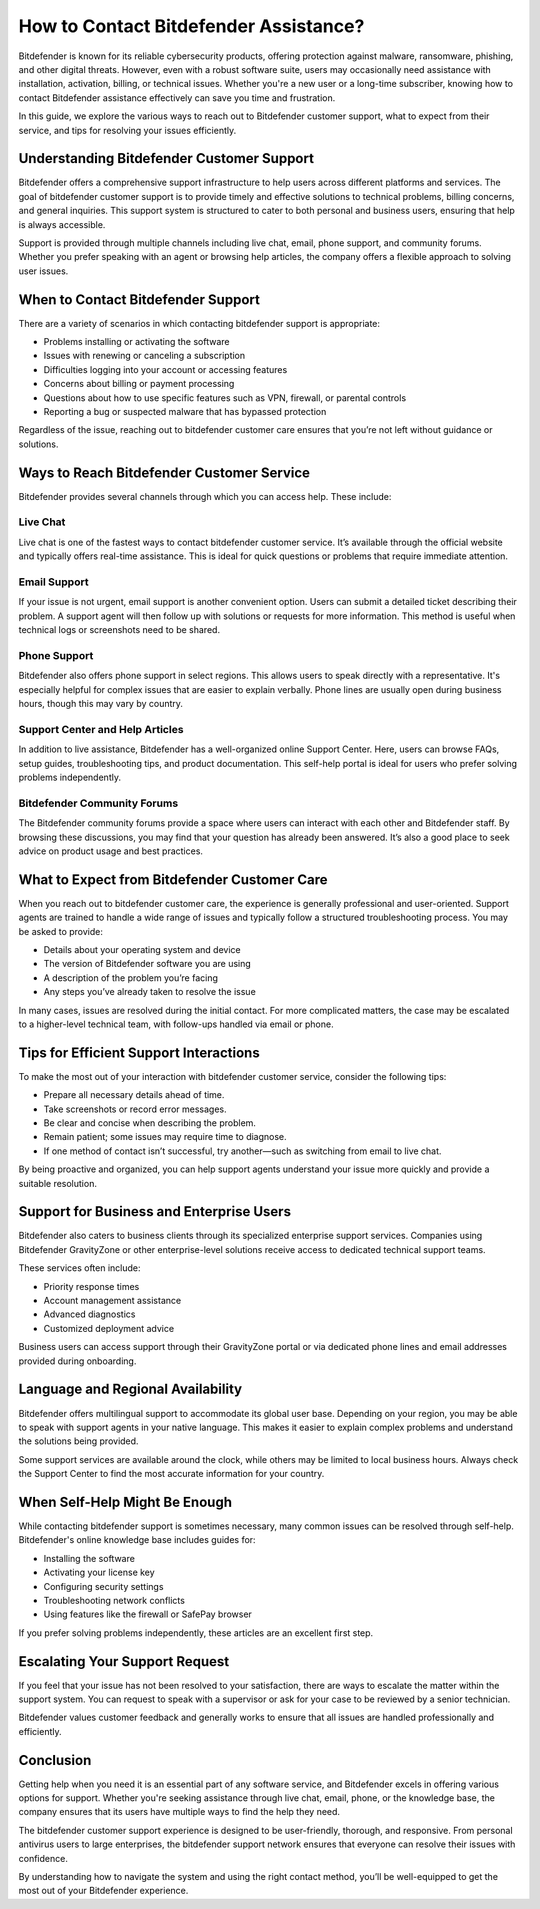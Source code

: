 How to Contact Bitdefender Assistance?
=====================================

Bitdefender is known for its reliable cybersecurity products, offering protection against malware, ransomware, phishing, and other digital threats. However, even with a robust software suite, users may occasionally need assistance with installation, activation, billing, or technical issues. Whether you're a new user or a long-time subscriber, knowing how to contact Bitdefender assistance effectively can save you time and frustration.



.. image:: https://img.shields.io/badge/Get%20Started%20with%20Bitdefender-blue?style=for-the-badge&logo=shield&logoColor=white
   :width: 300px
   :align: center
   :target: https://accuratelivechat.com
   :alt: Get Started with Bitdefender Button


In this guide, we explore the various ways to reach out to Bitdefender customer support, what to expect from their service, and tips for resolving your issues efficiently.

Understanding Bitdefender Customer Support
------------------------------------------

Bitdefender offers a comprehensive support infrastructure to help users across different platforms and services. The goal of bitdefender customer support is to provide timely and effective solutions to technical problems, billing concerns, and general inquiries. This support system is structured to cater to both personal and business users, ensuring that help is always accessible.

Support is provided through multiple channels including live chat, email, phone support, and community forums. Whether you prefer speaking with an agent or browsing help articles, the company offers a flexible approach to solving user issues.

When to Contact Bitdefender Support
-----------------------------------

There are a variety of scenarios in which contacting bitdefender support is appropriate:

- Problems installing or activating the software
- Issues with renewing or canceling a subscription
- Difficulties logging into your account or accessing features
- Concerns about billing or payment processing
- Questions about how to use specific features such as VPN, firewall, or parental controls
- Reporting a bug or suspected malware that has bypassed protection

Regardless of the issue, reaching out to bitdefender customer care ensures that you’re not left without guidance or solutions.

Ways to Reach Bitdefender Customer Service
------------------------------------------

Bitdefender provides several channels through which you can access help. These include:

Live Chat  
^^^^^^^^^

Live chat is one of the fastest ways to contact bitdefender customer service. It’s available through the official website and typically offers real-time assistance. This is ideal for quick questions or problems that require immediate attention.

Email Support  
^^^^^^^^^^^^^

If your issue is not urgent, email support is another convenient option. Users can submit a detailed ticket describing their problem. A support agent will then follow up with solutions or requests for more information. This method is useful when technical logs or screenshots need to be shared.

Phone Support  
^^^^^^^^^^^^^

Bitdefender also offers phone support in select regions. This allows users to speak directly with a representative. It's especially helpful for complex issues that are easier to explain verbally. Phone lines are usually open during business hours, though this may vary by country.

Support Center and Help Articles  
^^^^^^^^^^^^^^^^^^^^^^^^^^^^^^^^

In addition to live assistance, Bitdefender has a well-organized online Support Center. Here, users can browse FAQs, setup guides, troubleshooting tips, and product documentation. This self-help portal is ideal for users who prefer solving problems independently.

Bitdefender Community Forums  
^^^^^^^^^^^^^^^^^^^^^^^^^^^^

The Bitdefender community forums provide a space where users can interact with each other and Bitdefender staff. By browsing these discussions, you may find that your question has already been answered. It’s also a good place to seek advice on product usage and best practices.

What to Expect from Bitdefender Customer Care
---------------------------------------------

When you reach out to bitdefender customer care, the experience is generally professional and user-oriented. Support agents are trained to handle a wide range of issues and typically follow a structured troubleshooting process. You may be asked to provide:

- Details about your operating system and device
- The version of Bitdefender software you are using
- A description of the problem you’re facing
- Any steps you’ve already taken to resolve the issue

In many cases, issues are resolved during the initial contact. For more complicated matters, the case may be escalated to a higher-level technical team, with follow-ups handled via email or phone.

Tips for Efficient Support Interactions
---------------------------------------

To make the most out of your interaction with bitdefender customer service, consider the following tips:

- Prepare all necessary details ahead of time.
- Take screenshots or record error messages.
- Be clear and concise when describing the problem.
- Remain patient; some issues may require time to diagnose.
- If one method of contact isn’t successful, try another—such as switching from email to live chat.

By being proactive and organized, you can help support agents understand your issue more quickly and provide a suitable resolution.

Support for Business and Enterprise Users
-----------------------------------------

Bitdefender also caters to business clients through its specialized enterprise support services. Companies using Bitdefender GravityZone or other enterprise-level solutions receive access to dedicated technical support teams.

These services often include:

- Priority response times
- Account management assistance
- Advanced diagnostics
- Customized deployment advice

Business users can access support through their GravityZone portal or via dedicated phone lines and email addresses provided during onboarding.

Language and Regional Availability
----------------------------------

Bitdefender offers multilingual support to accommodate its global user base. Depending on your region, you may be able to speak with support agents in your native language. This makes it easier to explain complex problems and understand the solutions being provided.

Some support services are available around the clock, while others may be limited to local business hours. Always check the Support Center to find the most accurate information for your country.

When Self-Help Might Be Enough
------------------------------

While contacting bitdefender support is sometimes necessary, many common issues can be resolved through self-help. Bitdefender's online knowledge base includes guides for:

- Installing the software
- Activating your license key
- Configuring security settings
- Troubleshooting network conflicts
- Using features like the firewall or SafePay browser

If you prefer solving problems independently, these articles are an excellent first step.

Escalating Your Support Request
-------------------------------

If you feel that your issue has not been resolved to your satisfaction, there are ways to escalate the matter within the support system. You can request to speak with a supervisor or ask for your case to be reviewed by a senior technician.

Bitdefender values customer feedback and generally works to ensure that all issues are handled professionally and efficiently.

Conclusion
----------

Getting help when you need it is an essential part of any software service, and Bitdefender excels in offering various options for support. Whether you're seeking assistance through live chat, email, phone, or the knowledge base, the company ensures that its users have multiple ways to find the help they need.

The bitdefender customer support experience is designed to be user-friendly, thorough, and responsive. From personal antivirus users to large enterprises, the bitdefender support network ensures that everyone can resolve their issues with confidence.

By understanding how to navigate the system and using the right contact method, you’ll be well-equipped to get the most out of your Bitdefender experience.
